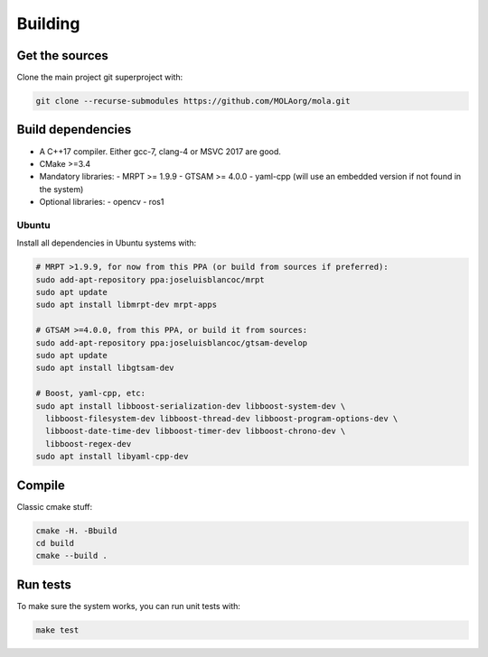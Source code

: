 .. _building:

=============
Building
=============

Get the sources
-------------------

Clone the main project git superproject with:

.. code-block:: bash

    git clone --recurse-submodules https://github.com/MOLAorg/mola.git

Build dependencies
-----------------------
- A C++17 compiler. Either gcc-7, clang-4 or MSVC 2017 are good.
- CMake >=3.4
- Mandatory libraries:
  - MRPT >= 1.9.9
  - GTSAM >= 4.0.0
  - yaml-cpp (will use an embedded version if not found in the system)
- Optional libraries:
  - opencv
  - ros1

Ubuntu
========
Install all dependencies in Ubuntu systems with:

.. code-block:: bash

    # MRPT >1.9.9, for now from this PPA (or build from sources if preferred):
    sudo add-apt-repository ppa:joseluisblancoc/mrpt
    sudo apt update
    sudo apt install libmrpt-dev mrpt-apps

    # GTSAM >=4.0.0, from this PPA, or build it from sources:
    sudo add-apt-repository ppa:joseluisblancoc/gtsam-develop
    sudo apt update
    sudo apt install libgtsam-dev

    # Boost, yaml-cpp, etc:
    sudo apt install libboost-serialization-dev libboost-system-dev \
      libboost-filesystem-dev libboost-thread-dev libboost-program-options-dev \
      libboost-date-time-dev libboost-timer-dev libboost-chrono-dev \
      libboost-regex-dev
    sudo apt install libyaml-cpp-dev


Compile
---------------------
Classic cmake stuff:

.. code-block:: bash

    cmake -H. -Bbuild
    cd build
    cmake --build .

Run tests
----------------------
To make sure the system works, you can run unit tests with:

.. code-block:: bash

    make test
